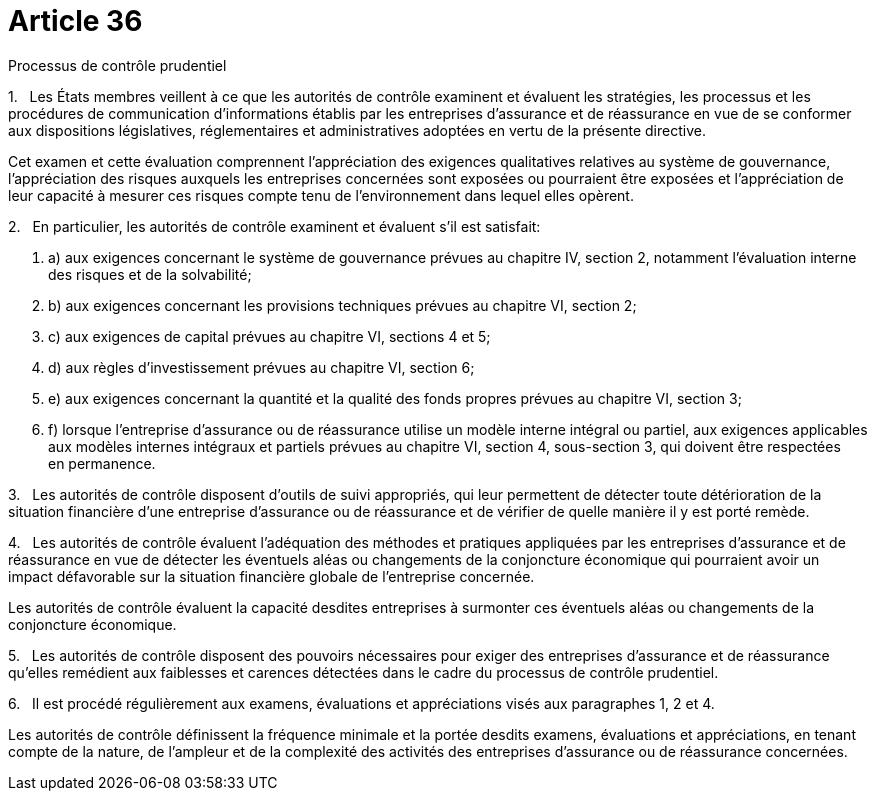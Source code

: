 = Article 36

Processus de contrôle prudentiel

1.   Les États membres veillent à ce que les autorités de contrôle examinent et évaluent les stratégies, les processus et les procédures de communication d'informations établis par les entreprises d'assurance et de réassurance en vue de se conformer aux dispositions législatives, réglementaires et administratives adoptées en vertu de la présente directive.

Cet examen et cette évaluation comprennent l'appréciation des exigences qualitatives relatives au système de gouvernance, l'appréciation des risques auxquels les entreprises concernées sont exposées ou pourraient être exposées et l'appréciation de leur capacité à mesurer ces risques compte tenu de l'environnement dans lequel elles opèrent.

2.   En particulier, les autorités de contrôle examinent et évaluent s'il est satisfait:

. a) aux exigences concernant le système de gouvernance prévues au chapitre IV, section 2, notamment l'évaluation interne des risques et de la solvabilité;

. b) aux exigences concernant les provisions techniques prévues au chapitre VI, section 2;

. c) aux exigences de capital prévues au chapitre VI, sections 4 et 5;

. d) aux règles d'investissement prévues au chapitre VI, section 6;

. e) aux exigences concernant la quantité et la qualité des fonds propres prévues au chapitre VI, section 3;

. f) lorsque l'entreprise d'assurance ou de réassurance utilise un modèle interne intégral ou partiel, aux exigences applicables aux modèles internes intégraux et partiels prévues au chapitre VI, section 4, sous-section 3, qui doivent être respectées en permanence.

3.   Les autorités de contrôle disposent d'outils de suivi appropriés, qui leur permettent de détecter toute détérioration de la situation financière d'une entreprise d'assurance ou de réassurance et de vérifier de quelle manière il y est porté remède.

4.   Les autorités de contrôle évaluent l'adéquation des méthodes et pratiques appliquées par les entreprises d'assurance et de réassurance en vue de détecter les éventuels aléas ou changements de la conjoncture économique qui pourraient avoir un impact défavorable sur la situation financière globale de l'entreprise concernée.

Les autorités de contrôle évaluent la capacité desdites entreprises à surmonter ces éventuels aléas ou changements de la conjoncture économique.

5.   Les autorités de contrôle disposent des pouvoirs nécessaires pour exiger des entreprises d'assurance et de réassurance qu'elles remédient aux faiblesses et carences détectées dans le cadre du processus de contrôle prudentiel.

6.   Il est procédé régulièrement aux examens, évaluations et appréciations visés aux paragraphes 1, 2 et 4.

Les autorités de contrôle définissent la fréquence minimale et la portée desdits examens, évaluations et appréciations, en tenant compte de la nature, de l'ampleur et de la complexité des activités des entreprises d'assurance ou de réassurance concernées.